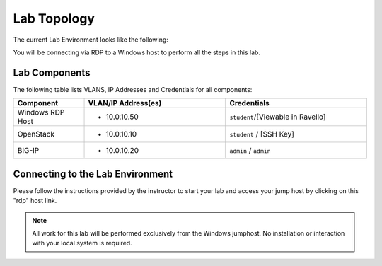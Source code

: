 Lab Topology
============

The current Lab Environment looks like the following:

|image0|

You will be connecting via RDP to a Windows host to perform all the
steps in this lab.

Lab Components
--------------

The following table lists VLANS, IP Addresses and Credentials for all
components:

.. list-table::
    :widths: 20 40 40
    :header-rows: 1

    * - **Component**
      - **VLAN/IP Address(es)**
      - **Credentials**
    * - Windows RDP Host
      - - 10.0.10.50
      - ``student``/[Viewable in Ravello]
    * - OpenStack
      - - 10.0.10.10
      - ``student`` / [SSH Key]
    * - BIG-IP
      - - 10.0.10.20
      - ``admin`` / ``admin``

Connecting to the Lab Environment
---------------------------------


   
Please follow the instructions provided by the instructor to start your
lab and access your jump host by clicking on this "rdp" host link.

.. image:: /_static/class1/rdp-link-student.png
   :scale: 50%

.. NOTE:: All work for this lab will be performed exclusively from the Windows
   jumphost. No installation or interaction with your local system is
   required.

.. |image0| image:: /_static/class1/image2.png
   :scale: 50%
